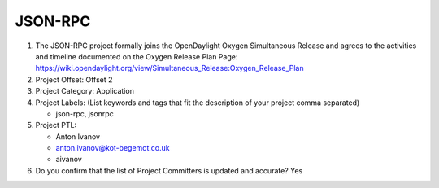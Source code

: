 ========
JSON-RPC
========

1. The JSON-RPC project formally joins the OpenDaylight Oxygen
   Simultaneous Release and agrees to the activities and timeline documented on
   the Oxygen  Release Plan Page:
   https://wiki.opendaylight.org/view/Simultaneous_Release:Oxygen_Release_Plan

2. Project Offset: Offset 2

3. Project Category: Application

4. Project Labels: (List keywords and tags that fit the description of your
   project comma separated)

   - json-rpc, jsonrpc

5. Project PTL:

   - Anton Ivanov
   - anton.ivanov@kot-begemot.co.uk
   - aivanov

6. Do you confirm that the list of Project Committers is updated and accurate?
   Yes
